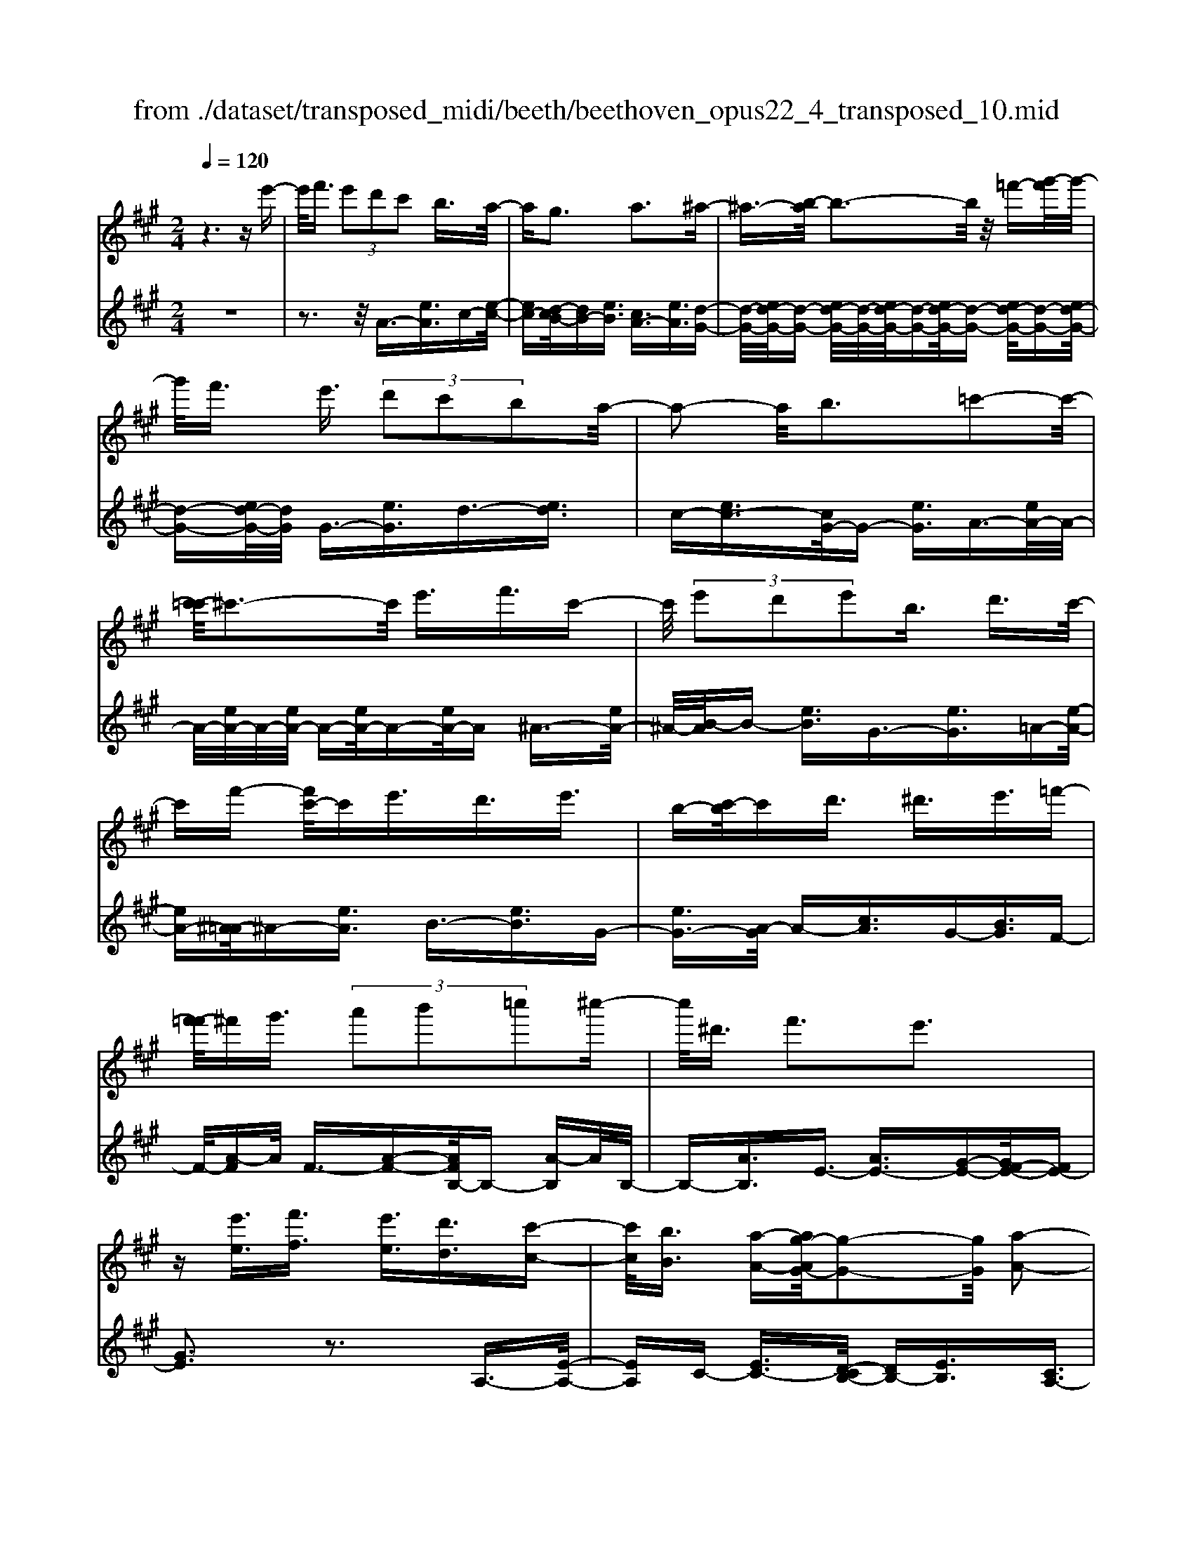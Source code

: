 X: 1
T: from ./dataset/transposed_midi/beeth/beethoven_opus22_4_transposed_10.mid
M: 2/4
L: 1/16
Q:1/4=120
K:A % 3 sharps
V:1
%%MIDI program 0
z6 ze'-| \
e'/2f'3/2  (3e'2d'2c'2 b3/2a/2-| \
ag3 a3^a-| \
^a3/2-[b-a]/2 b3-b/2z/2 =f'-[g'-f']/2g'/2-|
g'/2f'3/2 e'3/2 (3d'2c'2b2a/2-| \
a2- a/2b3=c'2-c'/2-| \
[c'-=c']/2^c'3-c'/2 e'3/2f'3/2c'-| \
c'/2 (3e'2d'2e'2b3/2 d'3/2c'/2-|
c'f'- [f'c'-]/2c'e'3/2d'3/2e'3/2| \
b-[c'-b]/2c'd'3/2 ^d'3/2e'3/2=f'-| \
[f'-=f']/2^f'g'3/2 (3a'2b'2=c''2^c''-| \
c''/2^d'3/2 f'3e'3|
z[e'e]3/2[f'f]3/2 [e'e]3/2[d'd]3/2[c'-c-]| \
[c'c]/2[bB]3/2 [a-A-][ag-AG-]/2[g-G-]2[gG]/2 [a-A-]2| \
[aA][^aA]3 [bB]4| \
[=f'f]3/2[g'g]3/2[^f'f]3/2[e'-e-][e'd'-ed-]/2 [d'd][c'-c-]|
[c'c]/2[bB]3/2 [a-A-]2 [a-A-]/2[b-aB-A]/2[b-B-]2[bB]/2[=c'-c-]/2| \
[=c'-c-]2 [c'c]/2[^c'c]4e'3/2| \
[f'=g-]3/2[c'g-]3/2[e'-g-] [e'd'-g-]/2[d'g][e'^g-]3/2[b-g-]| \
[bg]/2[d'a-]3/2 [c'-a-][f'-c'a=g-]/2[f'g-][c'g-]3/2 [e'g-]3/2[d'-g-]/2|
[d'-=g]/2d'/2[e'^g-]3/2[b-g-][d'-ba-g]/2 [d'a][c'c]3/2[d'd]3/2| \
[e'-e-][=f'-e'f-e]/2[f'f][^f'f]3/2 [g'g]/2z[a'a]z/2[a-A-]| \
[aA]2 [bB]3[=c'-c-]2[c'-c-]/2[^c'-=c'^c-=c]/2| \
[c'c]3a/2z/2  (3ga^a  (3b=c'^c'|
 (3d'^d'e'  (3=f'^f'=g'  (3^g'a'a b/2a/2g/2a/2| \
z/2[c'd-]2[bd][ac]3z3/2| \
z[c'-e-]4[c'e]3/2[bf-]/2[c'f-]/2[bf-]/2| \
f/2-[c'f-]/2[bf-]/2[^af-]/2 [bf-]/2[c'f-]/2f/2-[d'f]/2 f3[g-d-]|
[gd]2 [ac-]3[ec-]3/2c3/2| \
[c'-e-]4 [c'e]3/2[bf-]3/2[c'f-]/2[bf-]/2| \
[^af-]/2[bf-]2[c'f]/2[=a^d-]3/2[bd-]/2[ad-]/2[gd-]/2 [ad-]2| \
[b-^d]/2b/2[ae-]3 [ge-]3/2e3/2z|
z3/2g-[e'-g-]/2[g'e'-g]4[e'g-]/2g/2-| \
[e'-g-]/2[g'e'-g]4[e'g-]/2g/2-[e'-g-]/2 [g'-e'-g-]2| \
[g'e'-g]2 [e'g-]/2g/2-[e'-g-]/2[g'e'-g]3/2e'/2z2z/2| \
[e''-e'-]4 [e''e']3/2[^d''d']3/2z|
z3z/2[c''-c'-]4[c''-c'-]/2| \
[c''-c'-]/2[c''b'-c'b-]/2[b'b] z4 z/2[a'-a-]3/2| \
[a'-a-]2 [a'a]/2[g'-g-]2[g'g]/2[f'-f-]2[f'f]/2z/2| \
[e'-e-]2 [e'e]/2[f'f]3/2 [=g'g]3[^g'-g-]|
[g'g]2 [ge-]3[^a-e-]3| \
[^a-e-]2 [ae]/2[b^d]3/2 z3/2[e-c-]2[e-c-]/2| \
[f-ec-]/2[fc-]2c/2-[=gc]3 [^gB]3/2z/2| \
z/2[cA-]3[^dA-]3[e-A]e/2|
G2- G/2-[GF-]/2F2-F/2E2-E/2-| \
E/2^D>E (3G,B,EG/2z/2 (3BegB/2| \
 (3egb e/2z/2g/2b/2 z/2e'/2-[e'^d']/2z/2  (3a'f'd'| \
 (3bf'^d'  (3bad'  (3baf b/2z/2a/2f/2-|
f/2 (3eGB (3egb (3e'g'be'/2z/2g'/2| \
 (3b'e'g'  (3b'e''a' ^d''/2z/2 (3b'a'f'b'/2a'/2| \
z/2 (3f'^d'a' (3f'd'af'/2z/2 (3d'aeG/2| \
 (3Beg b/2z/2 (3e'g'b (3e'g'b'e'/2g'/2|
z/2b'/2e'' z (3GBe (3gbe'g'/2b/2| \
z/2 (3e'g'b' (3e'g'b'e''z/2  (3A=ce| \
 (3a=c'e' a'/2z/2 (3c'e'a' (3c''e'a'c''/2e''/2-| \
e''/2z/2 (3^d'd''=c'' (3a'd'c' (3adc=d/2z/2|
 (3=cBA c/2B/2z/2A/2- [AG-]/2G2-G/2z| \
z8| \
z6 z/2B3/2| \
c3/2 (3B2A2G2F3/2E|
z/2E3z4z/2| \
z4 z3/2d/2 e/2d/2e-| \
e/2d-[dc-]/2 cB3/2A3/2 Gz/2G/2-| \
G2- G/2zb3/2c'3/2b3/2|
a3/2g3/2f3/2ez3/2d'-| \
d'/2e'3/2 d'3/2 (3c'2b2a2g/2-| \
ge'3/2d'3/2  (3c'2b2a2| \
g3/2 (3e'2d'2c'2b3/2a|
ge' d'c'/2-[c'b-]/2 b/2 (3age'd'/2z/2c'/2| \
b/2z/2 (3age' (3d'c'ba g/2-[=f'g]/2z/2e'/2| \
d'/2 (3c'bag<f'e'3/2 d'3/2c'/2-| \
c'b3/2a-[ag-]/2 g2- g/2a3/2-|
a3/2^a3b3z/2| \
z/2=f'3/2  (3g'2^f'2e'2 d'3/2c'/2-| \
c' (3b2g2a2^a3/2b3/2| \
=c'3^c'4e'-|
e'/2 (3f'2c'2e'2d'3/2 e'3/2b/2-| \
bd'- [d'c'-]/2c'f'3/2c'3/2e'3/2| \
 (3d'2e'2b2 c'3/2d'3/2^d'-| \
^d'/2e'-[=f'-e']/2 f'^f'3/2g'3/2 a'-[b'-a']/2b'/2-|
b'/2=c''3/2 ^c''3/2^d'3/2f'3| \
e'3z [e'e]3/2[f'f]3/2[e'-e-]| \
[e'e]/2[d'd]3/2 [c'c]3/2[b-B-][ba-BA-]/2[aA] [g-G-]2| \
[gG][aA]3 [^a-A-]2 [a-A-]/2[b-aB-A]/2[b-B-]|
[b-B-]2 [bB]/2z/2[=f'f]3/2[g'g]3/2 [^f'-f-][f'e'-fe-]/2[e'-e-]/2| \
[e'e]/2[d'd]3/2 [c'c]3/2[bB]3/2[g-G-] [a-gA-G]/2[aA][^a-A-]/2| \
[^aA][bB]3/2[=c'c]3[^c'-c-]2[c'-c-]/2| \
[c'c]3/2e'3/2[f'=g-]3/2[c'g-]3/2 [e'-g-][e'd'-g-]/2[d'-g-]/2|
[d'=g]/2[e'^g-]3/2 [bg]3/2[d'a-]3/2[c'-a-] [f'-c'a=g-]/2[f'g-][c'-g-]/2| \
[c'=g-][e'g-]3/2[d'-g]d'/2 [e'^g-]3/2[b-g-][d'-ba-g]/2[d'a]| \
[c'c]3/2[d'd]3/2[e'-e-] [=f'-e'f-e]/2[f'f][^f'f]3/2[g'g]/2z/2| \
z/2[a'a]z/2 [aA]3[bB]3|
[=c'-c-]2 [c'-c-]/2[^c'-=c'^c-=c]/2[^c'c]3  (3aga| \
^a/2z/2 (3b=c'^c' (3d'^d'e' (3=f'^f'=g'^g'/2z/2| \
a'/2a/2b/2a/2 g/2a/2[c'd-]2d/2-[b-d]/2 [ba-c-]/2[a-c-]3/2| \
[ac]z3 [=c-E-]4|
[=cE]3/2[^A=F-]4[cF-]/2 F/2-[dF]/2F-| \
=F2 [GD]3[A-=C-]2[A-C-]/2[AE-C-]/2| \
[E=C-]C3/2-[c-E-C]/2[c-E-]4[cE]| \
[B-F-]4 [BF]3/2z/2 [a-B-]2|
[a-B-]3[aB]/2[=gB]3/2z3/2[e'-g-e-]3/2| \
[e'=ge]4 [^d'fd]3/2z3/2[e'-g-e-]| \
[e'=ge]/2B (3ABGB/2- [BF]/2z/2B/2-[BE]/2 B^D/2B/2-| \
B/2E/2B F/2-[B-F]/2[B=G]/2z/2 e/2-[ed]/2z/2 (3e=ceB/2|
e (3AeGe/2-[eA]/2 z/2e/2-[eB]/2e=c/2e| \
 (3=cfe f/2-[fe]/2=g  (3ege a/2-[a^d]/2z/2a/2-| \
[a^d]/2z/2e3/2[bB]/2a/2z/2 [b-B]/2[b=g]/2[bB]/2z/2 f/2[b-B]/2[be]/2z/2| \
[bB]/2^d/2z/2[bB]/2 e/2[b-B]/2b/2f/2 [b-B]/2b/2=g/2[e'-e]/2 [e'=d']/2z/2[e'e]/2=c'/2|
z/2[e'e]/2b/2[e'-e]/2 e'/2a/2[e'-e]/2[e'g]/2 z/2[e'-e]/2[e'a]/2z/2 [e'-e]/2[e'b]/2z/2[e'e]/2| \
=c'/2[e'-e]/2e'/2c'/2 [f'-f]/2[f'e']/2z/2[f'-f]/2 [f'e']/2z/2[=g'-g]/2[g'e']/2 z/2[g'-g]/2[g'e']/2[a'-a]/2| \
a'/2^d'/2[a'a] d'e'3/2e''3e''/2-| \
e'' (3^d''=c''a'f'/2[d'-c']/2 d'/2-[d'b]/2[d'-c']/2[d'-a]/2 d'/2[e'=g]3/2|
e'3e'>^d' (3=c'af[d-c]/2d/2-| \
[^dB]/2[d-=c][dA-]/2 [e-A=G-]/2[e-G-]2[eG]/2z3| \
z8| \
z/2A6-A/2=c/2B/2-|
B/2A=G3E3z/2| \
z8| \
d6- d/2=f/2e| \
d=c3 A3c'-|
=c'4- c'/2-[c'b-d-]/2[b-d-]3| \
[bd-]/2d/2-[=c'd-]/2[d'd-]/2 d/2-[fd-]3/2 d-[g-d] [g=f-]/2[fe-]/2e/2d/2-| \
d/2[a-=c-]2[a-c-]/2[a-cA-]/2[a-A-]2[a-A]/2 a/2=f'3/2-| \
=f'4- [f'e'-=g-]/2[e'-g-]3[e'g-]/2|
[=f'=g-]/2g/2-[g'g-]/2[bg-]3/2g3/2-[c'-g][c'^a]/2 =ag/2-[d'-gf-]/2| \
[d'-=f-]2 [d'-f]/2[d'd]3z2z/2| \
z6 [^a'-=g'-]2| \
[^a'-=g'-]4 [a'g']z/2[=a'=f']/2 [g'e']/2[f'd']3/2|
z3/2[a'-=f'-]6[a'-f'-]/2| \
[a'=f']/2[=g'e']/2z/2[f'd']/2 [e'=c']4 [f'd'][g'-e'-]/2[g'e'b-g-]/2| \
[b=g]z3/2[=c'a]3/2 z3/2[d'-b-]2[d'-b-]/2| \
[d'b]3/2[e'=c'][=f'-d'-]/2[f'd'a-^f-]/2[af]z3/2 [bg]3/2z/2|
z[=c'a-]4[d'a-]/2a/2- [e'a]/2[=f'-a-]3/2| \
[=f'-a-]2 [f'a-]/2[=g'a-]/2a/2-[a'a]/2 [^a'f'-]4| \
=f'/2-[=c''f'-]/2[d''f']/2z/2 [ae]3/2z[gd]3/2 z3/2[a-c-]/2| \
[a=c]e  (3dec e/2-[eB]/2z/2e/2- [eA]/2eG/2|
e/2z/2 (3AeBe/2-[e=c]/2 z/2a/2 (3=ga=fa| \
 (3ead a/2-[ac]/2z/2a/2- [ad]/2z/2a/2-[ae]/2 a=f/2a/2| \
z/2 (3=fba (3ba=c' (3ac'ad'/2-[d'g]/2z/2| \
d'/2-[d'g]/2z/2a3/2[e'e]/2d'/2 z/2[e'e]/2=c'/2[e'-e]/2 e'/2b/2[e'e]/2a/2|
z/2[e'-e]/2[e'g]/2z/2 [e'e]/2a/2[e'-e]/2e'/2 b/2[e'-e]/2e'/2=c'/2 [a'a]/2=g'/2z/2[a'a]/2| \
=f'/2z/2[a'-a]/2[a'e']/2 [a'-a]/2a'/2d'/2[a'-a]/2 a'/2c'/2[a'-a]/2[a'd']/2 z/2[a'-a]/2[a'e']/2z/2| \
[a'-a]/2[a'=f']/2[a'-a]/2a'/2 f'/2[b'-b]/2b'/2a'/2 [b'-b]/2[b'a']/2z/2[=c''-c']/2 [c''a']/2z/2[c''-c']/2[c''a']/2| \
[d''-d']/2d''/2g'/2[d''d']g'a'3/2e''3|
e''>d''  (3b'g'e'  (3d'c'd' b/2z/2a-| \
a/2e'3e'>d' (3bged/2| \
z/2c/2d BA3 z2| \
z8|
z8| \
z2 [d-=cA]3[d^A=G]3| \
z8| \
z8|
z[=fd-B-]3 [d-B-]/2[e-d-B-]3[e-d-B-]/2| \
[ed-B-][ed-B-]3/2[=fd-B-]3/2 [ed-B-]3/2[dB]/2 [f-d-B-]2| \
[=fd-B-][e-d-B-]4[ed-B-]/2[d-B-]/2 [ed-B-]3/2[f-d-B-]/2| \
[=fd-B-][ed-B-]3/2[f-d-dB-B]/2[f-d-B-]2[f-dB]/2f2e/2-|
e=f4-f/2z/2 e>f| \
e=f e/2-[f-e]/2f/2e/2- [f-e]/2f/2e f/2-[fe]/2z/2f/2| \
 (3e=fe f/2z/2 (3e^fe (3fefe/2f/2| \
z/2 (3efe (3fefe/2f/2z/2 e/2z3/2|
e3/2e'3/2e3/2ze3/2e'-| \
e'/2e3/2 z3/2 (3e2e'2e2e'/2-| \
e'z4z3/2e3/2| \
e'3/2e3/2z e3/2e'3/2e-|
e/2z3/2  (3e2e'2e2 e'2-| \
e'z4e'3/2e''3/2-| \
e''3/2ze3/2 e'3z| \
z/2e'-[e''-e']/2 e''3-e''/2z/2 e'2-|
e'/2 (3f'g'a' (3b'c''b' (3a'g'f'e'/2z/2^d'/2| \
 (3c'ba  (3gfe  (3^dfe  (3gfa| \
g/2z/2 (3bac' (3bd'c'e'/2z/2  (3^d'f'e'| \
[d'd]3/2[c'c]3/2[bB]3/2[a-A-][ag-AG-]/2 [g-G-]2|
[gG]/2[aA]3[^aA]3[b-B-]3/2| \
[b-B-]2 [bB]/2 (3=ff'g (3g'^ff'e/2z/2e'/2| \
 (3dd'c c'/2z/2 (3BbG (3gAa^A/2z/2| \
^a/2Bb/2- [=c'-bc-]/2[c'-c-]2[c'c]/2[^c'-c-]3|
[c'c] (3ee'f (3f'cc'e/2z/2  (3e'dd'| \
 (3ee'B  (3bdd' c/2z/2 (3c'ff'c/2z/2| \
 (3c'ee'  (3dd'e  (3e'Bb  (3dd'c| \
 (3c'dd' e/2z/2 (3e'=ff' (3^ff'gg'/2z/2|
a/2-[a'-a]/2a'/2[a-A-]2[a-A-]/2 [b-aB-A]/2[b-B-]2[bB]/2[=c'-c-]| \
[=c'c]2 [^c'-c-]3[c'c]/2 (3aga^a/2| \
b/2z/2 (3=c'^c'd' (3^d'e'=f' (3^f'=g'^g'a'/2z/2| \
a/2b/2a/2g/2 a/2[c'd-]2[bd][a-c-]2[a-c-]/2|
[ac]/2z3[c'-e-]4[c'-e-]/2| \
[c'e][bf-]/2[c'f-]/2 [bf-]/2[c'f-]/2f/2-[bf-]/2 [^af-]/2[bf-]/2[c'f-]/2f/2- [d'f]/2f3/2-| \
f3/2[gd]3[ac-]3[e-c-]/2| \
[ec-]c3/2[c'-e-]4[c'e]3/2|
[bf-]3/2[c'f-]/2 [bf-]/2[^af-]/2[bf-]2[c'f]/2[=a^d-]3/2[bd-]/2[ad-]/2| \
[g^d-]/2[ad-]2[b-d]/2b/2[ae-]3[ge-]3/2| \
e3/2[f'-f-]4[f'f]3/2[e'-b-]| \
[e'b-]/2[f'b-]/2[e'b-]/2[^d'b-]/2 [e'b-]2 [f'b]/2[=d'g-]3/2 [e'g-]/2[d'g-]/2[c'g-]/2[d'-g-]/2|
[d'g-]3/2[e'-g]/2 [e'd'-a-]/2[d'-a-]2[d'a-]/2[c'a-]3/2az/2| \
z2 z/2c'/2-[a'-c'-] [c''a'c']4| \
c'/2-[a'-c'-][c''a'c']4c'/2- [a'-c'-][c''-a'-c'-]| \
[c''a'c']3c'/2-[a'-c'-][c''a'c']3/2 z2|
z[c''-c'-]4[c''c']3/2[b'b]3/2| \
z4 [a'-a-]4| \
[a'a]3/2[g'g]3/2z4[f'-f-]| \
[f'f]3[e'-e-]2[e'e]/2[d'-d-]2[d'd]/2|
z/2[c'-c-]2[c'c]/2[bB]3/2z/2[=c'-c-]2[c'-c-]/2[^c'-=c'^c-=c]/2| \
[c'c]z3/2c3[c'-^d-]2[c'-d-]/2| \
[c'^d]3[be]3/2z3/2 A2-| \
A[a-=c-]4[ac]3/2[g^c]3/2|
z3/2[f-F-]2[f-F-]/2 [f=f-G-^F]/2[=f-G-]2[f-G]/2[f-A-]| \
[=f-A-]/2[fe-A-][e-A]/2 [eB-^F-]3/2[d-BF]3/2d- [dc-]/2c3/2-| \
cB3/2 (3ACE (3Acea/2z/2c'/2| \
 (3eac'  (3e'ac' e'/2z/2a'/2-[a'g']/2 z/2d''/2b'/2z/2|
 (3g'e'b'  (3g'e'd'  (3g'e'd'  (3be'd'| \
b (3aCE (3Ace (3ac'ea/2z/2| \
 (3c'e'a c'/2e'/2z/2a'/2- [a'g']/2z/2 (3d''b'g'e'/2b'/2| \
z/2 (3g'e'd' (3g'e'd' (3be'd'ba/2|
 (3CEA  (3cea c'/2z/2 (3eac'e'/2a/2| \
z/2c'/2e'/2a'z (3CEA (3ceac'/2| \
e/2z/2 (3ac'e' (3ac'e'a' z/2D/2z/2F/2| \
 (3Adf  (3ad'f a/2z/2 (3d'f'ad'/2f'/2|
z/2a'z4z3/2c/2e/2| \
z/2 (3=gac'e'/2g'/2b'/2  (3a'2g'2f'2| \
e'3/2d'2<c'2d'2-d'/2-| \
d'/2^d'3e'3z^a'/2|
[b'^a']/2g'/2[c''-a']/2c''b'3/2  (3=a'2=g'2f'2| \
e'3/2c'3/2 (3d'2^d'2e'2=f'-| \
=f'2 ^f'4 f'3/2=g'/2-| \
=g'f'3/2 (3e'2d'2c'2b3/2|
^a3b3 =c'2-| \
=c'/2-[^c'-=c']/2^c'2-c'/2z3/2f'3/2=g'-[g'f'-]/2| \
f'e'3/2d'3/2 c'3/2b3/2z| \
z/2 (3d'2e'2d'2c'3/2 b3/2a/2-|
ag3/2z4z3/2| \
z8| \
z4  (3GAB  (3cde| \
f/2z/2g a/2-[^a-=a]/2^a/2b=c'^c'd'g/2-|
[a-g]/2a/2^a bc' d'g/2-[=a-g]/2 a/2^ab/2-| \
b/2 (3c'd'g (3=g^ga^a/2z/2b/2 =c'/2z/2^c'/2-[d'-c']/2| \
d'/2 (3^d'2f'2e'2e'/2z/2=d'/2 z/2c'/2z/2c'/2| \
z/2b/2z/2a/2 z/2a/2=g/2z/2 ^g/2z/2b/2z/2 g/2z/2a/2z/2|
^a3b3 z=f'-| \
=f'/2g'3/2 ^f'>f' e'/2z/2d'/2z/2 d'/2z/2c'/2z/2| \
b/2z/2b/2g/2 z/2a/2z/2c'/2 z/2^a/2z/2b/2 z/2=c'3/2-| \
=c'3/2^c'3-c'/2e' ^d'e'|
f'c' e'/2-[e'd'-]/2d'/2c'd'e'bd'/2-| \
d'/2c'=c'/2- [^c'-=c']/2^c'/2f' c'e' d'c'| \
d'e' b/2-[d'b]/2z/2 (3c'=c'^c' (3d'^d'e'=f'/2| \
f'/2z/2 (3=g'^g'a' (3^a'b'=c'' (3^c''^d''c''b'/2z/2|
 (3a'g'f' e'/2^d'f'3e'3/2-| \
e'3/2z[e'e]3/2 [f'f]3/2[e'e]3/2z| \
[d'd]/2z/2[c'c]/2z[bB]/2z/2[aA]/2 z3/2[=gG]/2 z/2[^gG]/2z| \
z/2[gG]/2z/2[aA]/2 z/2[^a-A-]2[a-A-]/2[b-aB-A]/2[b-B-]2[b-B-]/2|
[bB]z/2[=f'f]3/2[g'g]3/2[^f'f]3/2 z/2[e'e]/2z/2[d'd]/2| \
z3/2[c'c]/2 z/2[bB]/2z [gG]/2z/2[aA]/2z3/2[^aA]/2z/2| \
[bB]/2z/2[=c'c]3 [^c'-c-]3[c'c-]/2[e'-c-]/2| \
[e'c-]/2[^d'c][e'=g-][f'g-][c'g-][e'-g-]/2[e'=d'-g-]/2[d'g-]/2 [c'g][d'^g-]|
[e'g-][bg] [d'a-][c'a-] [=c'-a-]/2[^c'-=c'a=g-]/2[^c'g-]/2[f'g-][c'g-][e'-g-]/2| \
[e'=g-]/2[d'g-][c'-g]/2 c'/2[d'^g-][e'g-][bg-]/2[d'-a-g]/2[d'a]/2 [c'c][=c'c]| \
[c'c][d'd]/2z/2 [^d'd]/2z/2[e'e]/2[=f'f]/2 z/2[^f'f]/2z/2[=g'g]/2 z/2[^g'g]/2z/2[a'a]/2| \
z/2[a-A-]2[a-A-]/2[b-aB-A]/2[b-B-]2[bB]/2 [=c'-c-]2|
[=c'c][^c'-c-]3 [c'c]/2 (3aga^a/2z/2b/2| \
 (3=c'^c'd'  (3^d'e'=f'  (3^f'=g'^g'  (3a'ab| \
a/2g/2a/2[c'd-]2d/2- [b-d]/2[bac-]/2c/2-[ec-]/2 [fc-]/2c/2-[gc]/2a/2| \
b/2z/2c'/2d'/2 z/2[e'-a-]4[e'-a-]3/2|
[e'a]/2[e'g]6[e'-a-]3/2| \
[e'-a]3[e'-b]/2[e'c'][e'-d'-]3[e'-d'-]/2| \
[e'-d'-]2 [e'd']/2[a'-c'-]4[a'-c']/2[a'-d']/2a'/2-| \
[a'e'-]/2[a'f'e']/2z2z/2[b'f'b]/2 z2 [c''e'c']/2z3/2|
z[d''d'] z2 [c''c'-]3[a'-c'-]| \
[a'c'-]/2c'[e'a]6[e'-g-]/2| \
[e'-g-]4 [e'g]3/2[e'-a-]2[e'-a-]/2| \
[e'-a]2 [e'-b-]/2[e'-c'-b]/2[e'c']/2[e'-d'-]4[e'-d'-]/2|
[e'd']3/2[a'-c'-]4[a'-c']/2 [a'-d'-]/2[a'-e'-d']/2[a'-e']/2[a'f'd']/2| \
z2 z/2[b'f'b]/2z2[c''e'c']/2z2z/2| \
[d''d']/2z2z/2[c''-c'-]2[c''-c'-]/2[c''a'-c'-]/2 [a'c'-]c'-| \
c'/2[a'-c'-a-]4[a'-c'a]/2[a'-d'-b-]/2[a'-e'-d'c'-b]/2 [a'-e'c']/2[a'f'd']/2z|
z3/2[b'f'b]/2 z2 z/2[c''e'c']/2z2[d''d']/2z/2| \
z2 [c''c'-]3[a'c'-]3/2c'[a'-c'-a-]/2| \
[a'-c'a]4 [a'-d'b][a'-e'-c'-]/2[a'-f'-e'd'-c']/2 [a'f'd']/2z3/2| \
z[b'a'^d'b]/2z2z/2 [c''a'e'c']z2[g'=d'g]|
z2 z/2[a'c'a]/2z e'3/2f'3/2e'-| \
e'/2d'3/2 c'3/2b3/2a- [ag-d-]/2[gd-][f-d-]/2| \
[fd-][e-d-]4[e-d]3/2e/2[f-d-]| \
[fd-]/2[gd]3/2 [ac]/2ze3/2f3/2e3/2|
d-[dc-]/2cB3/2 A3/2[GD-]3/2[F-D-]| \
[FD-]/2[E-D-]4[E-D]3/2 [F-ED-]/2[FD-][G-D-]/2| \
[GD]z/2[AC]/2 z2 z/2[gd]/2z2z/2[a-c-]/2| \
[ac]/2z2[g'd'b]z3[a'c'a]
V:2
%%clef treble
%%MIDI program 0
z8| \
z3z/2A3/2-[eA]3/2c-[e-c-]/2| \
[ec-][d-cB-]/2[dB-][eB]3/2 [cA-]3/2[eA]3/2[d-G-]| \
[d-G-]/2[ed-G-]/2[d-G-] [ed-G-]/2[d-G-]/2[ed-G-]/2[d-G-][ed-G-]/2[d-G-] [ed-G-]/2[d-G-][ed-G-]/2|
[d-G-][ed-G-]/2[dG]/2 G3/2-[eG]3/2d3/2-[ed]3/2| \
c-[ec-]3/2[cG-]/2G- [eG]3/2A3/2-[eA-]/2A/2-| \
A/2-[eA-]/2A/2-[eA-]/2 A-[eA-]/2A-[eA-]/2A ^A3/2-[eA-]/2| \
^A/2-[B-A]/2B- [eB]3/2G3/2-[eG]3/2=A-[e-A-]/2|
[eA-][^A-=A]/2^A-[eA]3/2 B3/2-[eB]3/2G-| \
[eG-]3/2[A-G]/2 A-[cA]3/2G-[BG]3/2F-| \
F/2-[A-F]A/2 F3/2-[A-F-][AFB,-]/2B,- [A-B,]A/2B,/2-| \
B,-[AB,]3/2E3/2- [AE-]3/2[G-E-][GF-E-]/2[FE-]|
[GE]3z3 A,3/2-[E-A,-]/2| \
[EA,]C- [EC-]3/2[D-CB,-]/2 [DB,-][EB,]3/2[CA,-]3/2| \
[EA,]3/2[D-G,-]3/2[ED-G,-]/2[D-G,-][ED-G,-]/2[D-G,-]/2[ED-G,-]/2 [D-G,-][ED-G,-]/2[D-G,-]/2| \
[D-G,-]/2[ED-G,-]/2[D-G,-] [ED-G,-]/2[D-G,-][ED-G,-]/2 [DG,]/2G,3/2- [EG,]3/2D/2-|
D-[ED]3/2C-[EC-]3/2[CG,-]/2G,-[EG,]3/2| \
A,3/2-[EA,-]/2 A,-[EA,-]/2A,/2- [EA,-]/2A,-[EA,-]/2 A,-[EA,-]/2A,/2-| \
A,/2^A,3/2- [EA,-]/2A,B,-[EB,-]3/2 [B,E,-]/2E,-[E-E,-]/2| \
[EE,]A,3/2-[E-A,-][E^A,-=A,]/2 ^A,-[EA,]3/2B,3/2-|
[EB,]3/2E,3/2-[E-E,-] [EA,-E,]/2A,-[EA,]3/2=G,-| \
=G,/2-[A,-G,][A,F,-]/2 F,-[A,-F,] A,/2D,3/2- [DD,]3/2E,/2-| \
E,-[C-E,] C/2E,-[G,E,-]3/2E,/2A,,-[A,-A,,]/2A,-| \
[AA,-]/2A,-[AA,-]/2 A,-[AA,-]/2A,-[AA,-]/2A,/2z/2 =G-[A-G-]|
[A=G-]/2[GF-]/2F- [A-F]A/2D-[dD]3/2 E3/2-[c-E-]/2| \
[c-E]/2c/2E- [GE-]3/2E/2 [AA,]3z| \
z3/2[c-A-]4[cA]3/2[B-D-]| \
[B-D-]6 [BD]3/2[B-E-]/2|
[B-E-]2 [BE]/2[AA,]3z2z/2| \
z/2[c-A-]4[cA]3/2 [F-^D-]2| \
[F-^D-]3[FD]/2[B-B,-]4[B-B,-]/2| \
[BB,][BE]6G,-|
[E-G,-]/2[GE-G,]4[EA,-]/2A,/2-[E-A,-]/2 [G-E-A,-]2| \
[GE-A,]2 [EB,-]/2B,/2-[E-B,-]/2[GE-B,]4[EC-]/2| \
C/2-[E-C-]/2[G-E-C]4[GE]/2[g-e-c-]2[g-e-c-]/2| \
[ge-c-]/2[^a-e-c-]2[a-ec]/2[a-f-B-]2[a-f-B-]/2[b-af-B-]/2 [bf-B-][f-B-]|
[fB]/2[ec-A-]3[f-^d-c-A-]2[f-d-c-A-]/2 [f-d-cAG-]/2[f-d-G-]3/2| \
[f^dG-][geG-]3/2G[cA-F-]3[d-A-F-]3/2| \
[^dAF][e-B-E-]2[eBE]/2z/2 [AA,]3/2z[GB,]3/2| \
z[^DB,]3/2z3/2 [EE,]3z|
z2 [EC-]3[=G-C-]2[G-C]/2[G-B,-]/2| \
[=G-B,-]2 [GB,-]/2[^GB,-]3/2 B,z/2[C-A,-]2[C-A,-]/2| \
[CA,-]/2[^D-A,-]2[D-A,]/2[DG,-]3 [EG,-]3/2G,/2-| \
G,/2[CF,-]3[=C-F,-]2[C-F,]/2 C/2-[CE,-]3/2|
[B,-E,]3/2[B,A,,-]3/2[A,-A,,-] [A,-B,,-A,,]/2[A,-B,,-][A,G,-B,,-]/2 [G,-B,,][G,-B,,-]| \
[G,B,,-]/2[F,B,,]3/2 E,,3E,2-E,/2-[G,-E,-]/2| \
[G,-E,-]2 [G,-E,-]/2[B,-G,-E,-]2[B,-G,E,-]/2[B,F,-E,-E,]/2[F,-E,-]2[F,-E,-]/2| \
[A,-F,-E,-]2 [A,-F,-E,-]/2[B,-A,-F,-E,-]3[^D-B,-A,-F,-E,-]2[D-B,A,-F,E,]/2|
[^DA,]/2E,2-E,/2-[E-E,]/2E2-E/2- [G-E-]2| \
[G-E-]/2[BGE]3[F-E-]2[F-E-]/2 [A-F-E-]2| \
[A-F-E-][B-A-F-E-]3 [^d-B-A-F-E-]2 [d-BAFE]/2[dE,-]/2E,-| \
E,3/2E2-E/2- [G-E-]3[B-G-E-]|
[B-GE-]3/2[BE]/2 D,2- D,/2-[D-D,]/2D2-D/2-[G-D-]/2| \
[G-D-]2 [BG-D]3[G=C,-]/2C,2-C,/2| \
=C2- C/2-[E-C-]3[A-E-C-]2[A-E-C-]/2| \
[AE=C]/2=F,3-[A,-F,-]2[A,-F,-]/2 [C-A,F,-]/2[C-F,-]3/2|
[=C=F,-][^D-F,-]2[D-F,]/2D/2 [E-E,-]4| \
[EE,]3 (3B,2C2B,2A,-| \
A,/2G,3/2 F,3/2E,z/2E,3| \
z8|
z3/2D/2 E/2D<ED3/2 C3/2B,/2-| \
B,/2-[B,A,-]/2A, G,z/2G,3z3/2| \
z8| \
z/2B3/2 c3/2 (3B2A2G2F/2-|
FE z2 d3/2e3/2d-| \
[dc-]/2cB3/2A3/2Gz2z/2| \
z8| \
z8|
z8| \
z8| \
z4 z3/2A3/2-[e-A-]| \
[eA]/2c-[ec-]3/2[d-cB-]/2[dB-][eB]3/2 [cA-]3/2[e-A-]/2|
[eA][d-G-]3/2[ed-G-]/2[d-G-] [ed-G-]/2[d-G-]/2[ed-G-]/2[d-G-][ed-G-]/2[d-G-]| \
[ed-G-]/2[d-G-][ed-G-]/2 [d-G-][ed-G-]/2[dG]/2 G3/2-[eG]3/2d-| \
d/2-[ed]3/2 c-[ec-]3/2[cG-]/2G- [eG]3/2A/2-| \
A-[eA-]/2A-[eA-]/2A/2-[eA-]/2 A-[eA-]/2A-[eA-]/2A|
^A3/2-[eA-]/2 AB- [eB-]3/2[BG-]/2 G-[e-G-]| \
[eG]/2A3/2- [e-A-][e^A-=A]/2^A-[eA]3/2 B3/2-[e-B-]/2| \
[eB]G3/2-[e-G-][eA-G]/2 A-[cA]3/2G3/2-| \
[B-G][BF-]/2F-[A-F]A/2 F3/2-[AF]3/2B,-|
[AB,]3/2B,3/2-[AB,]3/2E3/2- [AE-]3/2[G-E-]/2| \
[GE-][F-E-] [G-FE-]/2[G-E-]2[GE]/2z3| \
A,3/2-[EA,]3/2C3/2-[E-C-][ED-CB,-]/2 [DB,-][E-B,-]| \
[EB,]/2[CA,-]3/2 [EA,]3/2[D-G,-]3/2[ED-G,-]/2[D-G,-][ED-G,-]/2[D-G,-]/2[ED-G,-]/2|
[D-G,-][ED-G,-]/2[D-G,-][ED-G,-]/2[D-G,-] [ED-G,-]/2[D-G,-][ED-G,-]/2 [DG,]/2G,3/2-| \
[EG,]3/2D3/2-[ED]3/2C-[EC-]3/2[CG,-]/2G,/2-| \
G,/2-[EG,]3/2 A,3/2-[EA,-]/2 A,-[EA,-]/2A,/2- [EA,-]/2A,-[EA,-]/2| \
A,-[EA,-]/2A,^A,3/2- [EA,-]/2A,B,-[EB,-]3/2|
[B,E,-]/2E,-[EE,]3/2A,3/2-[E-A,-][E^A,-=A,]/2 ^A,-[E-A,-]| \
[E^A,]/2B,3/2- [EB,]3/2E,3/2-[E-E,-] [E=A,-E,]/2A,-[E-A,-]/2| \
[EA,]=G,3/2-[A,-G,][A,F,-]/2 F,-[A,-F,] A,/2D,3/2-| \
[DD,]3/2E,3/2-[C-E,] C/2E,-[G,E,-]3/2E,/2A,,/2-|
A,,/2-[A,-A,,]/2A,- [AA,-]/2A,-[AA,-]/2 A,-[AA,-]/2A,-[AA,-]/2A,/2z/2| \
=G-[AG-]3/2[GF-]/2F- [A-F]A/2D-[dD]3/2| \
E3/2-[c-E]c/2E- [GE-]3/2E/2 [A-A,-]2| \
[AA,]z2z/2[=C-A,-]4[C-A,-]/2|
[=CA,][^A,D,-]4[CD,-]/2D,/2- [DD,-]/2[=F,-D,-]3/2| \
[=F,D,]3/2[G,E,]3[A,-A,,-]3[A,-A,,-]/2| \
[A,A,,]z3/2[=C-A,-]4[CA,]3/2| \
[B,-^D,-]4 [B,D,]3/2[F-D-]2[F-D-]/2|
[F^D]3z/2[=GE]3/2z3/2[^AA,]3/2| \
z[BB,]3/2z3/2 [B,B,,]3/2z3/2[E-E,-]| \
[EE,]/2[F,^D,]/2z [=G,E,]/2z[A,F,]/2 z[B,G,]/2z/2 [=CA,]/2z[B,G,]/2| \
z[A,F,] z/2[=G,E,]/2z [B,^G,]/2z[=CA,]/2 z/2[DB,]/2z|
[E=C]/2z[=FD]/2 z[EC]/2z[DB,]/2z [CA,]/2z/2[CA,]/2z/2| \
z/2[C^A,]/2z [CA,]/2z[EB,]/2 z/2[EB,]/2z [FB,]/2z[FB,]/2| \
z[=GE]3/2[^DD,]/2z [EE,]/2z[FF,]/2 z/2[GG,]/2z| \
[AA,]/2z[=GG,]/2 z[FF,]/2z[EE,]/2z [^GG,]/2z/2[AA,]/2z/2|
z/2[BB,]/2z [=cC]/2z[dD]/2 z/2[cC]/2z [BB,]/2z[AA,]/2| \
z[=cA]/2z[^c^A]/2z/2[cA]/2 z[eB]/2z[eB]/2z| \
[fB]/2z[fB]z/2[eB=GE] z/2[eBGE]/2z [eBGE]/2z[eBGE]/2| \
z[^dBAFE]/2z[dBAFE]/2z [dBAFE]/2z[dBAFE]/2 z[EB,=G,E,]|
z/2[EB,=G,E,]/2z [EB,G,E,]/2z[EB,G,E,]/2 z[^DB,A,F,E,]/2z[DB,A,F,E,]/2z| \
[^DB,A,F,E,]/2z[DB,A,F,E,]z/2[E-E,-]4[E-E,-]| \
[EE,]=G,4-G,3/2-[G,F,-]/2F,-| \
F,2- F,/2z/2=G,/2A,/2 z/2C,3/2 z3/2^D,/2-|
^D,z3/2E,3/2 z4| \
z/2=C4-C3/2- [CB,-]/2B,3/2-| \
B,2 z/2=C/2D/2z/2 F,3/2zG,3/2| \
z2 A,3/2z4z/2|
z8| \
z3z/2E4-E/2-| \
E3/2A,3z3z/2| \
z8|
z2 z/2A4-A3/2-| \
A/2D3z3[A-=F-]3/2| \
[A-=F-]4 [AF]/2[=G-E-]3[G-E-]/2| \
[=GE]/2[A-=F-]/2[^A-=AG-F]/2[^AG]/2 [DB,]3/2z3/2[EC]3/2z[F-D-]/2|
[=F-D-]3[FD]/2z/2 [=G-E-]/2[A-GF-E]/2[AF]/2[=CA,]3/2z| \
[DB,]3/2z3/2[E=C]3/2z[=G-E-]2[G-E-]/2| \
[=G-E-]4 [GE]/2z/2[=F-D-]/2[FE-D=C-]/2 [EC]/2[DB,]3/2| \
z[=f-d-]6[fd]|
z/2[e-=c-]/2[ed-cB-]/2[dB]/2 [cA]4 [B=G]3/2[A-=F-]/2| \
[A-=F-]3[AF]/2[=GE]3/2[FD-]3| \
[d-D-]2 [d-D]/2[d=c-E-]/2[cE] z3/2[BE]3/2z| \
z/2[AA,]3/2 [B,G,]/2z[=CA,]/2 z[DB,]/2z[EC]/2z/2[=FD]/2|
z[E=C]/2z[DB,]z/2 [CA,]/2z[E^C]/2 z[=FD]/2z/2| \
[=GE]/2z[A=F]/2 z[^AG]/2z[=AF]/2z [GE]/2z[FD]/2| \
z/2[=FD]/2z [^F^D]/2z[FD]/2 z[AE]/2z[AE]/2z/2[BE]/2| \
z[BE]/2z[AA,]3/2 [GG,]/2z[AA,]/2 z[BB,]/2z/2|
[=cC]/2z[dD]/2 z[cC]/2z[BB,]/2z [AA,]/2z[^cC]/2| \
z/2[dD]/2z [eE]/2z[=fF]/2 z[=gG]/2z/2 [fF]/2z[eE]/2| \
z[dD]/2z[=fd]/2z [^f^d]/2z/2[fd]/2z[ae]/2z| \
[ae]/2z[be]/2 z[be] z/2[ae=cA]z/2 [aecA]/2z[aecA]/2|
z[ae=cA]/2z[gedBA]/2z [gedBA]/2z[gedBA]/2 z[gedBA]/2z/2| \
z/2[AE=CA,]z/2 [AECA,]/2z[AECA,]/2 z[AECA,]/2z[GEDB,A,]/2z| \
[GEDB,A,]/2z[GEDB,A,]/2 z[GEDB,A,] z/2A,3-A,/2-| \
A,3-A,/2z/2 =C3/2D3/2C-|
[=C^A,-]/2A,=A,3/2=G,3/2=F,3/2 E,2-| \
E,/2-[=F,-E,]/2F,2-F,/2z/2 ^F,3=G,-| \
=G,3-G,/2D-[^D-=D]/2^D =D3/2=C/2-| \
=C (3^A,2=A,2=G,2F,3|
=G,3^G,4-G,-| \
G,8| \
A,8-| \
A,4- A,/2-[A,G,-]/2G,2-G,/2z/2|
z8| \
z8| \
z8| \
z8|
z/2[dF]3/2 [cE]3/2[B-D-][BA-DC-]/2[AC] [G-B,-]2| \
[GB,][AC]3 [^A-=G-]2 [A-G-]/2[B-A^G-=G]/2[B-^G-]| \
[B-G-]2 [BG]/2z/2=f3/2g3/2 ^f-[fe-]/2e/2-| \
e/2[dF]3/2 [cE]3/2[BD]3/2[A-C-]2[A-C-]/2[B-AG-C]/2|
[B-G-]2 [BG]/2[=cG]3[^c-A-]2[c-A-]/2| \
[cA]3/2e3/2[f^A-]3/2[cA]3/2 [e-B-][ed-B-]/2[d-B-]/2| \
[dB-]/2[e-BG-]/2[eG-] [BG]3/2[dA-]3/2[c-A-] [f-c^A-=A]/2[f^A-][c-A-]/2| \
[c^A][eB-]3/2[dB]3/2 [eG-]3/2[B-G-][d-B=A-G]/2[dA-]|
[c-A]3/2[cG-]G/2-[B-G] [BF-]3[A-F-]| \
[A-F]3/2[A-B,-]2[A-B,-]/2 [A-AB,-]/2[A-B,-]2[A-B,]/2[A-E-]| \
[AE-]3/2[GE]3z3z/2| \
z2 A,3/2-[EA,]3/2C3/2-[EC]3/2|
[D-B,-][E-DB,-]/2[EB,-][C-B,A,-]/2[CA,-] [EA,]3/2[D-G,-]3/2[ED-G,-]/2[D-G,-]/2| \
[D-G,-]/2[ED-G,-]/2[D-G,-] [ED-G,-]/2[D-G,-]/2[ED-G,-]/2[D-G,-][ED-G,-]/2[D-G,-] [ED-G,-]/2[D-G,-][ED-G,-]/2| \
[DG,]/2z/2G,- [EG,-]3/2[D-G,]/2 D-[ED]3/2C3/2-| \
[E-C-][ECG,-]/2G,-[EG,]3/2 A,3/2-[EA,-]/2 A,-[EA,-]/2A,/2-|
A,/2-[EA,-]/2A,/2-[EA,-]/2 A,-[EA,-]/2A,[E^A,-]/2A,- [EA,-]/2A,/2z/2B,/2-| \
B,/2-[EB,-]3/2 [B,G,-]/2G,-[EG,]3/2A,3/2-[E-A,-][E^A,-=A,]/2| \
^A,-[EA,]3/2B,3/2- [EB,]3/2G,3/2-[E-G,-]| \
[EA,-G,]/2A,-[EA,]3/2=G,3/2-[A,-G,][A,F,-]/2 F,-[A,-F,]|
A,/2D,3/2- [DD,]3/2E,3/2-[C-E,] C/2E,-[G,-E,-]/2| \
[G,E,-]E,/2A,,-[A,-A,,]/2A,- [AA,-]/2A,-[AA,-]/2 A,-[AA,-]/2A,/2-| \
A,/2-[AA,-]/2A,/2z/2 =G-[AG-]3/2[GF-]/2F- [A-F]A/2D/2-| \
D/2-[dD]3/2 E3/2-[c-E]c/2E- [GE-]3/2E/2|
[AA,]3z2z/2[c-A-]2[c-A-]/2| \
[cA]3[B-D-]4[B-D-]| \
[B-D-]3[BD]/2[BE]3[A-A,-]3/2| \
[A-A,-]4 [AA,]/2[c-A-]3[c-A-]/2|
[cA]2 [F-^D-]4 [FD]3/2[B-B,-]/2| \
[B-B,-]4 [BB,][B-E-]3| \
[BE]3[c-A-]4[c-A-]| \
[cA]/2[B-G-]4[BG]3/2 [e-E-]2|
[e-E-]3[eE]/2[e-A-]4[e-A-]/2| \
[eA]C- [A-C-]/2[cA-C]4[AD-]/2D/2-[A-D-]/2| \
[cA-D]4 [AE-]/2E/2-[A-E-]/2[c-A-E-]2[c-A-E-]/2| \
[cA-E]3/2[AF-]/2 F/2-[A-F-]/2[c-A-F]4[cA]/2[a-e-c-]/2|
[a-e-c-]2 [aec]/2[a-f-^d-]2[a-fd]/2[ae-]3| \
[ge-]3/2e[f-c-A-]2[fc-A-]/2[cA]/2[f-^d-=c-]2[f-d-c]/2| \
[f-^d-c-]2 [f-d-c-]/2[fe-dc-]/2[ec] z3/2[=d-A-F-]2[d-A-F-]/2| \
[d-dB-AG-F]/2[d-BG]2d/2-[d-A-] [dc-A]3/2[cD-]D/2-[B-D]|
B/2-[BE-][A-E]3/2[AE-] E/2-[G-E]3/2 [G-A,-]2| \
[GA,-][AA,]3/2z3/2 [EA,-]3[F-A,-]| \
[F-A,]3/2[FG,-]3[GG,-]3/2 G,z/2[C-F,-]/2| \
[C-F,-]2 [^D-CF,-]/2[D-F,-]2[D-F,]/2[D-E,-]2[DE,-]/2E,/2-|
[EE,-]3/2E,[A,D,-]3[B,-D,-]2[B,-D,]/2| \
B,/2[EC,]3D,2-D,/2- [A-E-E,-D,]/2[A-E-E,-]3/2| \
[AEE,][GDE,,]3 A,,2- A,,/2-[A,-A,,]/2A,-| \
A,3/2-[C-A,-]2[C-A,-]/2 [ECA,]3[B,-A,-]|
[B,-A,-]2 [D-B,-A,-]2 [D-B,-A,-]/2[E-D-B,-A,-]3[G-E-D-B,-A,-]/2| \
[G-ED-B,A,]2 [GDA,,-]/2A,,2-A,,/2A,2-A,/2-[C-A,-]/2| \
[C-A,-]2 [C-A,-]/2[E-C-A,-]2[E-CA,-]/2[EA,]/2[B,-A,-]2[B,-A,-]/2| \
[D-B,-A,-]3[E-D-B,-A,-]2[E-D-B,-A,-]/2[G-E-D-B,-A,-]2[G-E-D-B,-A,-]/2|
[GEDB,A,]/2A,,3A,2-A,/2- [C-A,-]2| \
[C-A,-][E-C-A,-]2[E-CA,-]/2[EA,]/2 =G,,2- G,,/2-[G,-G,,]/2G,-| \
=G,3/2-[C-G,-]2[C-G,-]/2 [EC-G,]3[CF,,-]/2F,,/2-| \
F,,2 F,2- F,/2-[A,-F,-]3[D-A,-F,-]/2|
[D-A,-F,-]2 [DA,F,]/2 (3C,E,=G, (3A,CEG/2z/2A/2| \
z6 z/2d-[a-d-]/2| \
[ad-][f-d]/2f-[af]3/2 [=ge-]3/2[ae]3/2[f-d-]| \
[a-fd-]/2[ad-]d/2 [=g-c-][ag-c-]/2[g-c-][ag-c-]/2[g-c-] [ag-c-]/2[g-c-][ag-c-]/2|
[=g-c-][ag-c-]/2[g-c-][ag-c-]/2[g-c-]/2[ag-c-]/2 [gc]c3/2-[ac]3/2| \
=g-[ag-]3/2[gf-]/2f- [af]3/2c3/2-[a-c-]| \
[ac]/2d3/2- [ad-]/2d/2-[d-d]/2d-[^ad-]/2d d3/2-[bd-]/2| \
dz4f3/2d3/2-|
[fd]3/2[e-c-][f-ec-]/2[fc-] [d-cB-]/2[dB-][fB]3/2[e-^A-]| \
[e-^A-]/2[fe-A-]/2[e-A-] [fe-A-]/2[e-A-][fe-A-]/2 [e-A-]/2[feA]3/2 z2| \
z8| \
z3/2f3/2=g3/2f3/2 e-[ed-]/2d/2-|
d/2c3/2 B3/2z3/2d3/2e3/2| \
 (3d2c2B2 A3/2G3/2F-| \
F/2E-[ED-]/2 DC3/2B,3/2 A,3/2G,/2-| \
G,/2-[G,F,-]/2F, E,6-|
E,8-| \
E,8-| \
E,6 f/2ze/2-| \
ec- [ec-]3/2[d-cB-]/2 [dB-][eB]3/2[cA-]3/2|
[eA]3/2[d-G-]3/2[ed-G-]/2[d-G-]/2 [ed-G-]/2[d-G-][ed-G-]/2 [d-G-][ed-G-]/2[d-G-]/2| \
[d-G-]/2[ed-G-][d-G-]/2 [ed-G-]/2[d-G-][ed-G-]/2 [dG]/2G3/2- [e-G]e/2d/2-| \
d-[e-d-] [edc-]/2c-[ec]3/2G3/2-[eG]3/2| \
A3/2-[eA-]/2 A-[eA-]/2A/2- [eA-]/2A-[eA-]/2 A-[eA-]/2A/2-|
A/2^A3/2- [eA-]/2AB-[eB-]3/2 [BG-]/2G-[e-G-]/2| \
[eG]A3/2-[e-A-][e^A-=A]/2 ^A-[eA]3/2B3/2-| \
[eB]3/2G3/2-[e-G-] [eA-G]/2A-[cA]3/2G-| \
G/2-[B-G]B/2 F-[AF]3/2F3/2- [A-F]A/2B,/2-|
B,/2-[AB,]3/2 B,3/2-[A-B,]3/2[AE-]3/2[AE-]3/2| \
[G-E-][GF-E-]/2[FE-][GE]3z2z/2| \
z/2A,3/2- [EA,]3/2C-[EC-]3/2 [D-CB,-]/2[DB,-][E-B,-]/2| \
[EB,][CA,-]3/2[EA,]3/2 [D-G,-]3/2[ED-G,-]/2 [D-G,-][ED-G,-]/2[D-G,-]/2|
[ED-G,-]/2[D-G,-][ED-G,-]/2 [D-G,-][ED-G,-]/2[D-G,-][ED-G,-]/2[D-G,-] [ED-G,-]/2[DG,]/2G,-| \
G,/2-[EG,]3/2 D3/2-[ED]3/2C- [EC-]3/2[CG,-]/2| \
G,-[EG,]3/2A,3/2- [EA,-]/2A,-[EA,-]/2 A,-[EA,-]/2A,/2-| \
[EA,-]/2A,-[EA,-]/2 A,^A,3/2-[EA,-]/2A, B,-[E-B,-]|
[EB,-]/2[B,E,-]/2E,- [EE,]3/2A,3/2-[E-A,-] [E^A,-=A,]/2^A,-[E-A,-]/2| \
[E^A,]B,3/2-[EB,]3/2 E,3/2-[E-E,-][E=A,-E,]/2A,-| \
[EA,]3/2=G,3/2-[A,-G,] A,/2F,-[A,F,]3/2D,-| \
D,/2-[DD,]3/2 E,-[CE,]3/2E,3/2- [G,E,]3/2A,,/2-|
A,,A,3/2-[AA,-]/2A,- [AA,-]/2A,-[AA,-]/2 A,/2-[AA,-]/2A,| \
=G3/2-[AG]3/2F3/2-[A-F][AD-]/2 D-[d-D]| \
d/2E-[cE]3/2E3/2-[GE]3/2 [A-A,-]2| \
[AA,]z2z/2[e-c-]4[e-c-]/2|
[ec]3/2[edB]6[e-c-A-]/2| \
[e-c-A-]4 [ecA]3/2[e-B-G-]2[e-B-G-]/2| \
[e-B-G-]3[eBG]/2[e-A-=G-]4[e-A-G-]/2| \
[eA=G]3/2[dAF]/2 z2 z/2[BA^D]/2z2z/2[cAE]/2|
z2 [BGE]z2[AA,]3| \
z3c/2-[c=c-]/2 c/2^c/2-[c=c-]/2[^c-=c]/2 ^c/2e/2-[ed-]/2d/2| \
c/2-[cB-]/2B/2^A/2- [B-A]/2B/2A/2-[B-A]/2 B/2d/2-[dc-]/2c/2 B/2-[B=A-]/2A/2G/2-| \
[A-G]/2A/2G/2-[A-G]/2 A/2c/2-[cB-]/2B/2 A/2-[AG-]/2G/2=G/2- [^G-=G]/2^G/2=G/2-[^G-=G]/2|
G/2B/2-[BA-]/2A/2 G/2-[G=G-]/2G/2F/2- [G-F]/2G/2F/2-[G-F]/2 G/2B/2-[BA-]/2A/2| \
=G/2-[GF-]/2F/2A/2- [A^G-]/2G/2 (3A^DAG/2-[AG]/2 z/2E/2-[A-E]/2A/2| \
G/2-[AG]/2E G/2-[G=G-]/2G/2 (3^GAB (3cdef/2| \
z/2 (3ga=gf/2-[fe-]/2e/2 d/2-[dc-]/2c/2B/2- [BA-]/2A/2G/2-[GF-]/2|
F/2A/2-[AG-]/2G/2 A/2^DA/2- [AG-]/2G/2 (3AEAG/2-[AG]/2| \
z/2E/2-[G-E]/2G/2 =G/2-[^G=G]/2z/2 (3A^GF (3EDCB,/2| \
A,/2z/2=G,/2-[G,F,-]/2 F,/2E,/2-[E,D,-]/2D,/2 C,/2-[C,B,,-]/2B,,/2A,,/2- [A,,G,,-]/2G,,/2F,,/2-[F,-F,,]/2| \
F,/2=F,^F,/2- [F,=F,,-]/2F,,/2F,/2-[F,E,-]/2 E,/2F,/2-[F,E,,-]/2E,,/2 E,/2-[E,^D,-]/2D,/2E,/2-|
E,/2E,,/2-[E,-E,,]/2E,/2 ^D,/2-[E,-D,]/2E,/2z/2 A,,3z| \
e3/2f3/2e3/2d3/2 c3/2[B-E-]/2| \
[BE-][AE-]3/2[GE-]3/2 [FE]3/2[EE,-]3/2[D-E,-]| \
[DE,-]/2[C-E,-][CB,-E,-]/2 [B,E,-][A,-E,]/2A,2-A,/2 z3/2E/2-|
EF3/2E3/2 D3/2C3/2[B,-E,-]| \
[B,A,-E,-]/2[A,E,-][G,E,-]3/2[F,E,]3/2[E,E,,-]3/2 [D,E,,-]3/2[C,-E,,-]/2| \
[C,E,,-][B,,E,,]3/2A,,/2z2z/2[BE]/2 z2| \
z/2Az2z/2 [EE,]z3|
[A,A,,]
